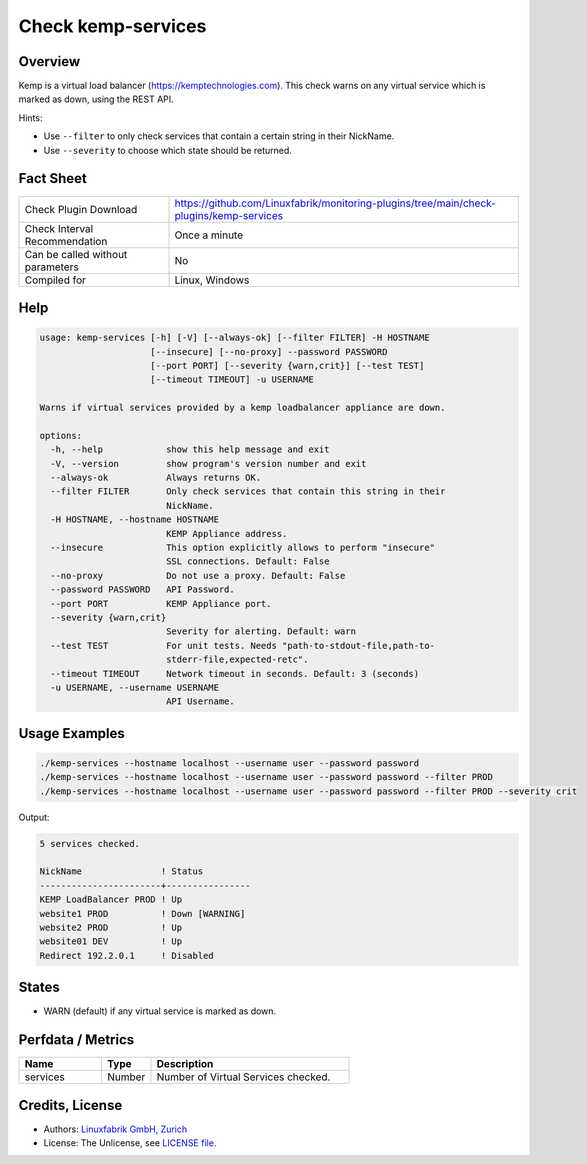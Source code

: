Check kemp-services
===================

Overview
--------

Kemp is a virtual load balancer (https://kemptechnologies.com). This check warns on any virtual service which is marked as down, using the REST API.

Hints:

* Use ``--filter`` to only check services that contain a certain string in their NickName.
* Use ``--severity`` to choose which state should be returned.


Fact Sheet
----------

.. csv-table::
    :widths: 30, 70
    
    "Check Plugin Download",                "https://github.com/Linuxfabrik/monitoring-plugins/tree/main/check-plugins/kemp-services"
    "Check Interval Recommendation",        "Once a minute"
    "Can be called without parameters",     "No"
    "Compiled for",                         "Linux, Windows"


Help
----

.. code-block:: text

    usage: kemp-services [-h] [-V] [--always-ok] [--filter FILTER] -H HOSTNAME
                         [--insecure] [--no-proxy] --password PASSWORD
                         [--port PORT] [--severity {warn,crit}] [--test TEST]
                         [--timeout TIMEOUT] -u USERNAME

    Warns if virtual services provided by a kemp loadbalancer appliance are down.

    options:
      -h, --help            show this help message and exit
      -V, --version         show program's version number and exit
      --always-ok           Always returns OK.
      --filter FILTER       Only check services that contain this string in their
                            NickName.
      -H HOSTNAME, --hostname HOSTNAME
                            KEMP Appliance address.
      --insecure            This option explicitly allows to perform "insecure"
                            SSL connections. Default: False
      --no-proxy            Do not use a proxy. Default: False
      --password PASSWORD   API Password.
      --port PORT           KEMP Appliance port.
      --severity {warn,crit}
                            Severity for alerting. Default: warn
      --test TEST           For unit tests. Needs "path-to-stdout-file,path-to-
                            stderr-file,expected-retc".
      --timeout TIMEOUT     Network timeout in seconds. Default: 3 (seconds)
      -u USERNAME, --username USERNAME
                            API Username.


Usage Examples
--------------

.. code-block:: bash

    ./kemp-services --hostname localhost --username user --password password
    ./kemp-services --hostname localhost --username user --password password --filter PROD
    ./kemp-services --hostname localhost --username user --password password --filter PROD --severity crit

Output:

.. code-block:: text

    5 services checked.

    NickName               ! Status         
    -----------------------+----------------
    KEMP LoadBalancer PROD ! Up             
    website1 PROD          ! Down [WARNING] 
    website2 PROD          ! Up             
    website01 DEV          ! Up             
    Redirect 192.2.0.1     ! Disabled


States
------

* WARN (default) if any virtual service is marked as down.


Perfdata / Metrics
------------------

.. csv-table::
    :widths: 25, 15, 60
    :header-rows: 1
    
    Name,                                       Type,               Description                                           
    services,                                   Number,             Number of Virtual Services checked.


Credits, License
----------------

* Authors: `Linuxfabrik GmbH, Zurich <https://www.linuxfabrik.ch>`_
* License: The Unlicense, see `LICENSE file <https://unlicense.org/>`_.
